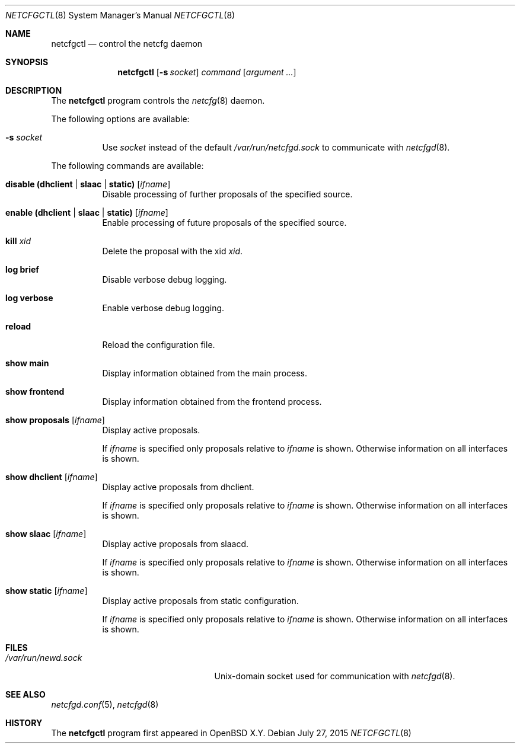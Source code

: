 .\"	$OpenBSD$
.\"
.\" Copyright (c) 2017 Kenneth R Westerback <krw@openbsd.org>
.\" Copyright (c) 2004, 2005 Esben Norby <norby@openbsd.org>
.\"
.\" Permission to use, copy, modify, and distribute this software for any
.\" purpose with or without fee is hereby granted, provided that the above
.\" copyright notice and this permission notice appear in all copies.
.\"
.\" THE SOFTWARE IS PROVIDED "AS IS" AND THE AUTHOR DISCLAIMS ALL WARRANTIES
.\" WITH REGARD TO THIS SOFTWARE INCLUDING ALL IMPLIED WARRANTIES OF
.\" MERCHANTABILITY AND FITNESS. IN NO EVENT SHALL THE AUTHOR BE LIABLE FOR
.\" ANY SPECIAL, DIRECT, INDIRECT, OR CONSEQUENTIAL DAMAGES OR ANY DAMAGES
.\" WHATSOEVER RESULTING FROM LOSS OF USE, DATA OR PROFITS, WHETHER IN AN
.\" ACTION OF CONTRACT, NEGLIGENCE OR OTHER TORTIOUS ACTION, ARISING OUT OF
.\" OR IN CONNECTION WITH THE USE OR PERFORMANCE OF THIS SOFTWARE.
.\"
.Dd $Mdocdate: July 27 2015 $
.Dt NETCFGCTL 8
.Os
.Sh NAME
.Nm netcfgctl
.Nd control the netcfg daemon
.Sh SYNOPSIS
.Nm
.Op Fl s Ar socket
.Ar command
.Op Ar argument ...
.Sh DESCRIPTION
The
.Nm
program controls the
.Xr netcfg 8
daemon.
.Pp
The following options are available:
.Bl -tag -width Ds
.It Fl s Ar socket
Use
.Ar socket
instead of the default
.Pa /var/run/netcfgd.sock
to communicate with
.Xr netcfgd 8 .
.El
.Pp
The following commands are available:
.Bl -tag -width Ds
.It Cm disable (dhclient | slaac | static) Op Ar ifname
Disable processing of further proposals of the specified source.
.It Cm enable (dhclient | slaac | static) Op Ar ifname
Enable processing of future proposals of the specified source.
.It Cm kill Ar xid
Delete the proposal with the xid
.Ar xid .
.It Cm log brief
Disable verbose debug logging.
.It Cm log verbose
Enable verbose debug logging.
.It Cm reload
Reload the configuration file.
.It Cm show main
Display information obtained from the main process.
.It Cm show frontend
Display information obtained from the frontend process.
.It Cm show proposals Op Ar ifname
Display active proposals.
.Pp
If
.Ar ifname
is specified only proposals relative to
.Ar ifname
is shown.
Otherwise information on all interfaces is shown.
.It Cm show dhclient Op Ar ifname
Display active proposals from dhclient.
.Pp
If
.Ar ifname
is specified only proposals relative to
.Ar ifname
is shown.
Otherwise information on all interfaces is shown.
.It Cm show slaac Op Ar ifname
Display active proposals from slaacd.
.Pp
If
.Ar ifname
is specified only proposals relative to
.Ar ifname
is shown.
Otherwise information on all interfaces is shown.
.It Cm show static Op Ar ifname
Display active proposals from static configuration.
.Pp
If
.Ar ifname
is specified only proposals relative to
.Ar ifname
is shown.
Otherwise information on all interfaces is shown.
.El
.Sh FILES
.Bl -tag -width "/var/run/netcfgd.sockXX" -compact
.It Pa /var/run/newd.sock
.Ux Ns -domain
socket used for communication with
.Xr netcfgd 8 .
.El
.Sh SEE ALSO
.Xr netcfgd.conf 5 ,
.Xr netcfgd 8
.Sh HISTORY
The
.Nm
program first appeared in
.Ox X.Y .
